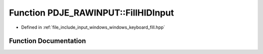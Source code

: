 .. _exhale_function_namespacePDJE__RAWINPUT_1a48e9c69018daa084dab26f77fb3e78fa:

Function PDJE_RAWINPUT::FillHIDInput
====================================

- Defined in :ref:`file_include_input_windows_windows_keyboard_fill.hpp`


Function Documentation
----------------------


.. doxygenfunction:: PDJE_RAWINPUT::FillHIDInput(std::pmr::unsynchronized_pool_resource&, const RAWINPUT *, unsigned long&)
   :project: Project_DJ_Engine